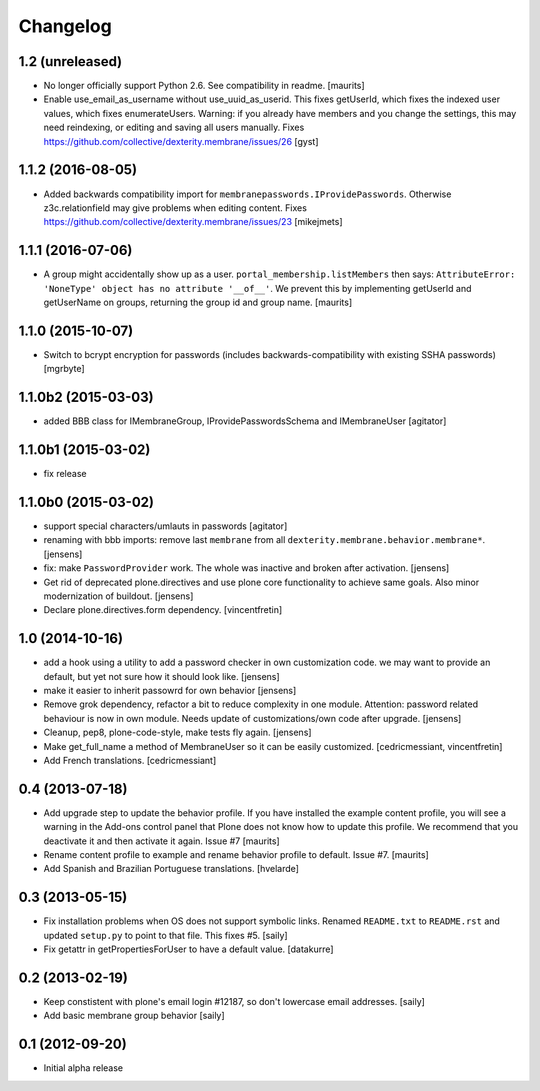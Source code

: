 Changelog
=========


1.2 (unreleased)
----------------

- No longer officially support Python 2.6.  See compatibility in readme.
  [maurits]

- Enable use_email_as_username without use_uuid_as_userid.
  This fixes getUserId, which fixes the indexed user values,
  which fixes enumerateUsers.
  Warning: if you already have members and you change the settings,
  this may need reindexing, or editing and saving all users manually.
  Fixes https://github.com/collective/dexterity.membrane/issues/26
  [gyst]


1.1.2 (2016-08-05)
------------------

- Added backwards compatibility import for ``membranepasswords.IProvidePasswords``.
  Otherwise z3c.relationfield may give problems when editing content.
  Fixes https://github.com/collective/dexterity.membrane/issues/23
  [mikejmets]


1.1.1 (2016-07-06)
------------------

- A group might accidentally show up as a user.
  ``portal_membership.listMembers`` then says: ``AttributeError:
  'NoneType' object has no attribute '__of__'``.  We prevent this by
  implementing getUserId and getUserName on groups, returning the
  group id and group name.  [maurits]


1.1.0 (2015-10-07)
------------------

- Switch to bcrypt encryption for passwords
  (includes backwards-compatibility with existing SSHA passwords)
  [mgrbyte]


1.1.0b2 (2015-03-03)
--------------------

- added BBB class for IMembraneGroup, IProvidePasswordsSchema and IMembraneUser
  [agitator]


1.1.0b1 (2015-03-02)
--------------------

- fix release


1.1.0b0 (2015-03-02)
--------------------

- support special characters/umlauts in passwords
  [agitator]

- renaming with bbb imports: remove last ``membrane`` from all
  ``dexterity.membrane.behavior.membrane*``.
  [jensens]

- fix: make ``PasswordProvider`` work. The whole was inactive and broken after
  activation.
  [jensens]

- Get rid of deprecated plone.directives and use plone core functionality to
  achieve same goals. Also minor modernization of buildout.
  [jensens]

- Declare plone.directives.form dependency.
  [vincentfretin]


1.0 (2014-10-16)
----------------

- add a hook using a utility to add a password checker in own customization
  code. we may want to provide an default, but yet not sure how it should
  look like.
  [jensens]

- make it easier to inherit passowrd for own behavior
  [jensens]

- Remove grok dependency, refactor a bit to reduce complexity in one module.
  Attention: password related behaviour is now in own module. Needs update of
  customizations/own code after upgrade.
  [jensens]

- Cleanup, pep8, plone-code-style, make tests fly again.
  [jensens]

- Make get_full_name a method of MembraneUser so it can be easily customized.
  [cedricmessiant, vincentfretin]

- Add French translations.
  [cedricmessiant]

0.4 (2013-07-18)
----------------

- Add upgrade step to update the behavior profile.  If you have
  installed the example content profile, you will see a warning in the
  Add-ons control panel that Plone does not know how to update this
  profile.  We recommend that you deactivate it and then activate it
  again.  Issue #7
  [maurits]

- Rename content profile to example and rename behavior profile to
  default.  Issue #7.
  [maurits]

- Add Spanish and Brazilian Portuguese translations. [hvelarde]


0.3 (2013-05-15)
----------------

- Fix installation problems when OS does not support symbolic links. Renamed
  ``README.txt`` to ``README.rst`` and updated ``setup.py`` to point to that
  file. This fixes #5.
  [saily]

- Fix getattr in getPropertiesForUser to have a default value.
  [datakurre]


0.2 (2013-02-19)
----------------

- Keep constistent with plone's email login #12187, so don't lowercase email
  addresses.
  [saily]

- Add basic membrane group behavior
  [saily]


0.1 (2012-09-20)
----------------

- Initial alpha release
